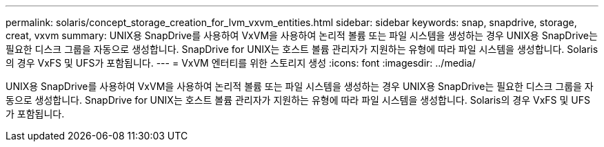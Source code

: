 ---
permalink: solaris/concept_storage_creation_for_lvm_vxvm_entities.html 
sidebar: sidebar 
keywords: snap, snapdrive, storage, creat, vxvm 
summary: UNIX용 SnapDrive를 사용하여 VxVM을 사용하여 논리적 볼륨 또는 파일 시스템을 생성하는 경우 UNIX용 SnapDrive는 필요한 디스크 그룹을 자동으로 생성합니다. SnapDrive for UNIX는 호스트 볼륨 관리자가 지원하는 유형에 따라 파일 시스템을 생성합니다. Solaris의 경우 VxFS 및 UFS가 포함됩니다. 
---
= VxVM 엔터티를 위한 스토리지 생성
:icons: font
:imagesdir: ../media/


[role="lead"]
UNIX용 SnapDrive를 사용하여 VxVM을 사용하여 논리적 볼륨 또는 파일 시스템을 생성하는 경우 UNIX용 SnapDrive는 필요한 디스크 그룹을 자동으로 생성합니다. SnapDrive for UNIX는 호스트 볼륨 관리자가 지원하는 유형에 따라 파일 시스템을 생성합니다. Solaris의 경우 VxFS 및 UFS가 포함됩니다.
